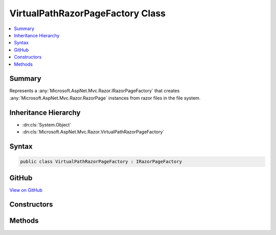 

VirtualPathRazorPageFactory Class
=================================



.. contents:: 
   :local:



Summary
-------

Represents a :any:`Microsoft.AspNet.Mvc.Razor.IRazorPageFactory` that creates :any:`Microsoft.AspNet.Mvc.Razor.RazorPage` instances
from razor files in the file system.





Inheritance Hierarchy
---------------------


* :dn:cls:`System.Object`
* :dn:cls:`Microsoft.AspNet.Mvc.Razor.VirtualPathRazorPageFactory`








Syntax
------

.. code-block:: csharp

   public class VirtualPathRazorPageFactory : IRazorPageFactory





GitHub
------

`View on GitHub <https://github.com/aspnet/apidocs/blob/master/aspnet/mvc/src/Microsoft.AspNet.Mvc.Razor/VirtualPathRazorPageFactory.cs>`_





.. dn:class:: Microsoft.AspNet.Mvc.Razor.VirtualPathRazorPageFactory

Constructors
------------

.. dn:class:: Microsoft.AspNet.Mvc.Razor.VirtualPathRazorPageFactory
    :noindex:
    :hidden:

    
    .. dn:constructor:: Microsoft.AspNet.Mvc.Razor.VirtualPathRazorPageFactory.VirtualPathRazorPageFactory(Microsoft.AspNet.Mvc.Razor.Compilation.IRazorCompilationService, Microsoft.AspNet.Mvc.Razor.Compilation.ICompilerCacheProvider)
    
        
    
        Initializes a new instance of :any:`Microsoft.AspNet.Mvc.Razor.VirtualPathRazorPageFactory`\.
    
        
        
        
        :param razorCompilationService: The .
        
        :type razorCompilationService: Microsoft.AspNet.Mvc.Razor.Compilation.IRazorCompilationService
        
        
        :param compilerCacheProvider: The .
        
        :type compilerCacheProvider: Microsoft.AspNet.Mvc.Razor.Compilation.ICompilerCacheProvider
    
        
        .. code-block:: csharp
    
           public VirtualPathRazorPageFactory(IRazorCompilationService razorCompilationService, ICompilerCacheProvider compilerCacheProvider)
    

Methods
-------

.. dn:class:: Microsoft.AspNet.Mvc.Razor.VirtualPathRazorPageFactory
    :noindex:
    :hidden:

    
    .. dn:method:: Microsoft.AspNet.Mvc.Razor.VirtualPathRazorPageFactory.CreateInstance(System.String)
    
        
        
        
        :type relativePath: System.String
        :rtype: Microsoft.AspNet.Mvc.Razor.IRazorPage
    
        
        .. code-block:: csharp
    
           public IRazorPage CreateInstance(string relativePath)
    

